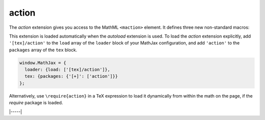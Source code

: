 .. _tex-action:

######
action
######

The `action` extension gives you access to the MathML ``<maction>``
element.  It defines three new non-standard macros:

.. describe:: \\mathtip{math}{tip}

    Use ``tip`` (in math mode) as tooltip for ``math``.

.. describe:: \\texttip{math}{tip}

    Use ``tip`` (plain text) as tooltip for ``math``.

.. describe:: \\toggle{math1}{math2}...\\endtoggle

    Show ``math1``, and when clicked, show ``math2``, and so on.
    When the last one is clicked, go back to ``math1``.

This extension is loaded automatically when the `autoload` extension
is used.  To load the `action` extension explicitly, add
``'[tex]/action'`` to the ``load`` array of the ``loader`` block of
your MathJax configuration, and add ``'action'`` to the ``packages``
array of the ``tex`` block.

.. code-block:: javascript

   window.MathJax = {
     loader: {load: ['[tex]/action']},
     tex: {packages: {'[+]': ['action']}}
   };

Alternatively, use ``\require{action}`` in a TeX expression to load it
dynamically from within the math on the page, if the `require`
package is loaded.

|-----|

